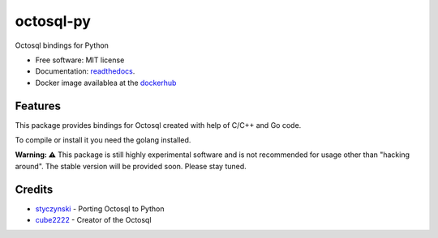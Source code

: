 ==========
octosql-py
==========


.. image:: https://img.shields.io/pypi/v/octosql_py.svg
        :target: https://pypi.python.org/pypi/octosql.py

.. image:: https://img.shields.io/travis/styczynski/octosql.py.svg
        :target: https://travis-ci.org/styczynski/octosql.py

.. image:: https://readthedocs.org/projects/octosqlpy/badge/?version=latest
        :target: https://octosqlpy.readthedocs.io/en/latest/?badge=latest
        :alt: Documentation Status

.. image:: https://img.shields.io/docker/build/styczynski/octosql-py
        :target: https://hub.docker.com/r/styczynski/octosql-py
        :alt: Docker status

.. image:: https://pyup.io/repos/github/styczynski/octosql.py/shield.svg
     :target: https://pyup.io/repos/github/styczynski/octosql.py/
     :alt: Updates

.. _readthedocs: https://octosqlpy.readthedocs.io

.. _dockerhub: https://hub.docker.com/r/styczynski/octosql-py

.. _styczynski: https://github.com/styczynski

.. _cube2222: https://github.com/cube2222

Octosql bindings for Python


* Free software: MIT license
* Documentation: readthedocs_.
* Docker image availablea at the dockerhub_


Features
--------

This package provides bindings for Octosql created with help of C/C++ and Go code.

To compile or install it you need the golang installed.


**Warning: ⚠️**
This package is still highly experimental software and is not recommended for usage other than "hacking around".
The stable version will be provided soon. Please stay tuned.

Credits
-------

* styczynski_ - Porting Octosql to Python
* cube2222_ - Creator of the Octosql